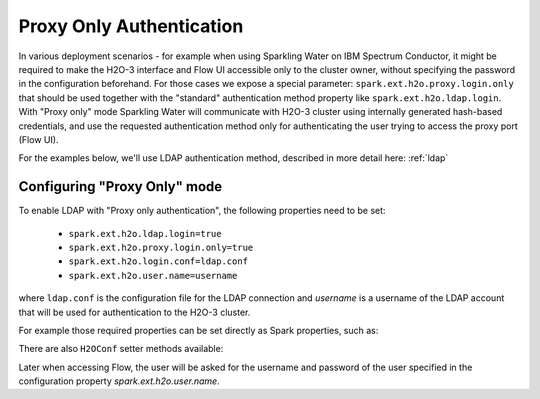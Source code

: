 .. _proxy_only_auth:

Proxy Only Authentication
-------------------------

In various deployment scenarios - for example when using Sparkling Water on IBM Spectrum Conductor,
it might be required to make the H2O-3 interface and Flow UI accessible only to the cluster owner, without specifying the password in the configuration beforehand.
For those cases we expose a special parameter: ``spark.ext.h2o.proxy.login.only`` that should be used together with the "standard" authentication method property like ``spark.ext.h2o.ldap.login``.
With "Proxy only" mode Sparkling Water will communicate with H2O-3 cluster using internally generated hash-based credentials, and use the requested authentication method only for authenticating the user trying to access the proxy port (Flow UI).

For the examples below, we'll use LDAP authentication method, described in more detail here: :ref:`ldap`

Configuring "Proxy Only" mode
~~~~~~~~~~~~~~~~~~~~~~~~~~~~~

To enable LDAP with "Proxy only authentication", the following properties need to be set:

 - ``spark.ext.h2o.ldap.login=true``
 - ``spark.ext.h2o.proxy.login.only=true``
 - ``spark.ext.h2o.login.conf=ldap.conf``
 - ``spark.ext.h2o.user.name=username``

where ``ldap.conf`` is the configuration file for the LDAP connection and `username` is a username of the LDAP account
that will be used for authentication to the H2O-3 cluster.

For example those required properties can be set directly as Spark properties, such as:

.. content-tabs::

    .. tab-container:: Scala
        :title: Scala

        .. code:: shell

            ./bin/sparkling-shell \
            --conf spark.ext.h2o.ldap.login=true \
            --conf spark.ext.h2o.proxy.login.only=true \
            --conf spark.ext.h2o.login.conf=ldap.conf \
            --conf spark.ext.h2o.user.name=username

    .. tab-container:: Python
        :title: Python

        .. code:: shell

            ./bin/pysparkling \
            --conf spark.ext.h2o.ldap.login=true \
            --conf spark.ext.h2o.proxy.login.only=true \
            --conf spark.ext.h2o.login.conf=ldap.conf \
            --conf spark.ext.h2o.user.name=username

There are also ``H2OConf`` setter methods available:

.. content-tabs::

    .. tab-container:: Scala
        :title: Scala

        .. code:: scala

            import ai.h2o.sparkling._
            val conf = new H2OConf().setLoginConf("ldap.conf").setLdapLoginEnabled().setProxyLoginOnlyEnabled().setUserName("username")
            val hc = H2OContext.getOrCreate(conf)

    .. tab-container:: Python
        :title: Python

        .. code:: python

            from pysparkling import *
            conf = H2OConf().setLoginConf("ldap.conf").setLdapLoginEnabled().setProxyLoginOnlyEnabled().setUserName("username").setPassword("password")
            hc = H2OContext.getOrCreate(conf)


Later when accessing Flow, the user will be asked for the username and password of the user specified in the configuration
property `spark.ext.h2o.user.name`.

